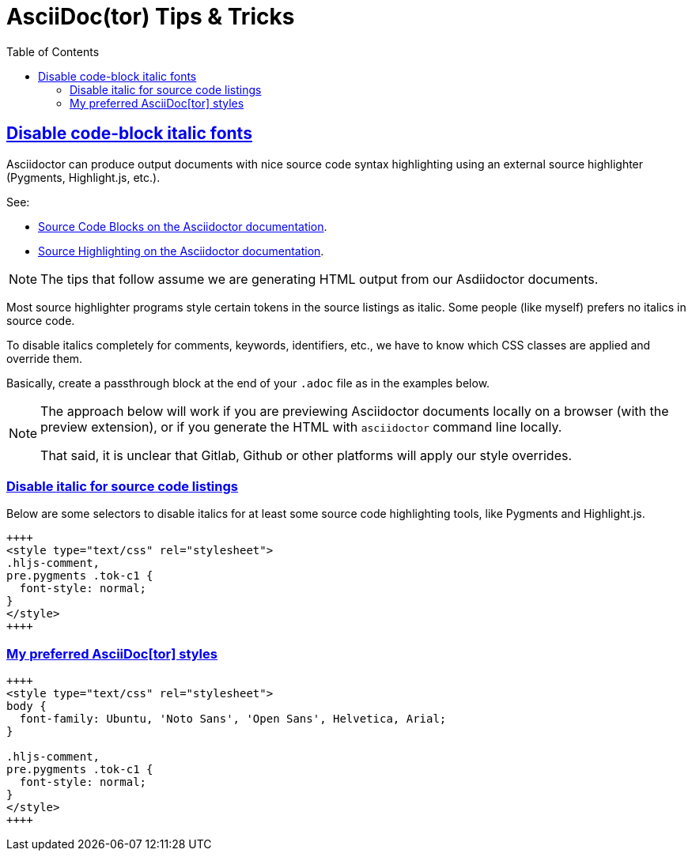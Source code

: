 = AsciiDoc(tor) Tips & Tricks
:page-tags: asciidoc asciidoctor tutorial documentation markup
:favicon: https://fernandobasso.dev/cmdline.png
:icons: font
:sectlinks:
:sectnums!:
:toclevels: 6
:toc: left
:source-highlighter: highlight.js
:stem: latexmath
ifdef::env-github[]
:tip-caption: :bulb:
:note-caption: :information_source:
:important-caption: :heavy_exclamation_mark:
:caution-caption: :fire:
:warning-caption: :warning:
endif::[]

== Disable code-block italic fonts

Asciidoctor can produce output documents with nice source code syntax highlighting using an external source highlighter (Pygments, Highlight.js, etc.).

See:

* link:https://docs.asciidoctor.org/asciidoc/latest/verbatim/source-blocks/[Source Code Blocks on the Asciidoctor documentation^].
* link:https://docs.asciidoctor.org/asciidoc/latest/verbatim/source-highlighter/[Source Highlighting on the Asciidoctor documentation^].

[NOTE]
====
The tips that follow assume we are generating HTML output from our Asdiidoctor documents.
====

Most source highlighter programs style certain tokens in the source listings as italic.
Some people (like myself) prefers no italics in source code.

To disable italics completely for comments, keywords, identifiers, etc., we have to know which CSS classes are applied and override them.

Basically, create a passthrough block at the end of your `.adoc` file as in the examples below.

[NOTE]
====
The approach below will work if you are previewing Asciidoctor documents locally on a browser (with the preview extension), or if you generate the HTML with `asciidoctor` command line locally.

That said, it is unclear that Gitlab, Github or other platforms will apply our style overrides.
====

=== Disable italic for source code listings

Below are some selectors to disable italics for at least some source code highlighting tools, like Pygments and Highlight.js.

[source,text]
----
++++
<style type="text/css" rel="stylesheet">
.hljs-comment,
pre.pygments .tok-c1 {
  font-style: normal;
}
</style>
++++
----

=== My preferred AsciiDoc[tor] styles

[source,text]
----
++++
<style type="text/css" rel="stylesheet">
body {
  font-family: Ubuntu, 'Noto Sans', 'Open Sans', Helvetica, Arial;
}

.hljs-comment,
pre.pygments .tok-c1 {
  font-style: normal;
}
</style>
++++
----
